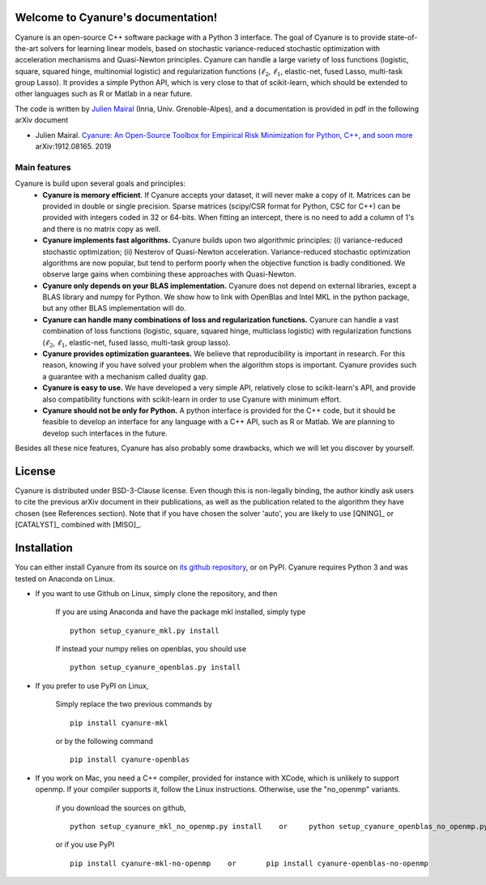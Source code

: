 Welcome to Cyanure's documentation!
===================================
Cyanure is an open-source C++ software package with a Python 3 interface. 
The goal of Cyanure is to provide state-of-the-art solvers for learning linear models,
based on stochastic variance-reduced stochastic optimization with
acceleration mechanisms and Quasi-Newton principles.
Cyanure can handle a large variety of loss functions (logistic, square,
squared hinge, multinomial logistic) and regularization functions (:math:`\ell_2`,
:math:`\ell_1`, elastic-net, fused Lasso, multi-task group Lasso).
It provides a simple Python API, which is very close to that of scikit-learn,
which should be extended to other languages such as R or Matlab in a near future.

The code is written by `Julien Mairal <http://julien.mairal.org>`_ (Inria, Univ. Grenoble-Alpes), and 
a documentation is provided in pdf in the following arXiv document

* Julien Mairal. `Cyanure: An Open-Source Toolbox for Empirical Risk Minimization for Python, C++, and soon more <https://arxiv.org/abs/1912.08165>`_ arXiv:1912.08165.  2019 

Main features
-------------
Cyanure is build upon several goals and principles:
   * **Cyanure is memory efficient**. If Cyanure accepts your dataset, it will
     never make a copy of it. Matrices can be provided in double or single
     precision. Sparse matrices (scipy/CSR format for Python, CSC for C++) can
     be provided with integers coded in 32 or 64-bits. When fitting an
     intercept, there is no need to add a column of 1's and there is no matrix
     copy as well. 
   * **Cyanure implements fast algorithms.** Cyanure builds upon two algorithmic principles: (i) variance-reduced stochastic optimization; (ii) Nesterov of Quasi-Newton acceleration. Variance-reduced stochastic optimization algorithms are now popular, but tend to perform poorly when the objective function is badly conditioned. We observe large gains when combining these approaches with Quasi-Newton. 
   * **Cyanure only depends on your BLAS implementation.** Cyanure does not depend on external libraries, except a BLAS library and numpy for Python. We show how to link with OpenBlas and Intel MKL in the python package, but any other BLAS implementation will do.
   * **Cyanure can handle many combinations of loss and regularization functions.** Cyanure can handle a vast combination of loss functions (logistic, square, squared hinge, multiclass logistic) with regularization functions (:math:`\ell_2`, :math:`\ell_1`, elastic-net, fused lasso, multi-task group lasso).
   * **Cyanure provides optimization guarantees.** We believe that reproducibility is important in research. For this reason, knowing if you have solved your problem when the algorithm stops is important. Cyanure provides such a guarantee with a mechanism called duality gap.
   * **Cyanure is easy to use.** We have developed a very simple API, relatively close to scikit-learn's API, and provide also compatibility functions with scikit-learn in order to use Cyanure with minimum effort.
   * **Cyanure should not be only for Python.** A python interface is provided for the C++ code, but it should be feasible to develop an interface for any language with a C++ API, such as R or Matlab. We are planning to develop such interfaces in the future.

Besides all these nice features, Cyanure has also probably some drawbacks, which we will let you discover by yourself.  


License
=======
Cyanure is distributed under BSD-3-Clause license. Even though this is non-legally binding, the author kindly ask users to cite the previous arXiv document in their publications, as well as the publication related to the algorithm they have chosen (see References section). 
Note that if you have chosen the solver 'auto', you are likely to use [QNING]_ or [CATALYST]_ combined with [MISO]_.


Installation
============

You can either install Cyanure from its source on `its github repository <https://github.com/jmairal/cyanure>`_, or on PyPI. 
Cyanure requires Python 3 and was tested on Anaconda on Linux.

* If you want to use Github on Linux, simply clone the repository, and then

   If you are using Anaconda and have the package mkl installed, simply type 
   ::
      python setup_cyanure_mkl.py install

   If instead your numpy relies on openblas, you should use
   ::
      python setup_cyanure_openblas.py install

* If you prefer to use PyPI on Linux, 
  
   Simply replace the two previous commands by
   ::
      pip install cyanure-mkl 

   or by the following command
   ::
      pip install cyanure-openblas

* If you work on Mac, you need a C++ compiler, provided for instance with XCode, which is unlikely to support openmp. If your compiler supports it, follow the Linux instructions. Otherwise, use the "no_openmp" variants.

   if you download the sources on github, 
   ::
      python setup_cyanure_mkl_no_openmp.py install    or     python setup_cyanure_openblas_no_openmp.py install

   or if you use PyPI
   ::
      pip install cyanure-mkl-no-openmp    or       pip install cyanure-openblas-no-openmp   

.. image:: logo-inria-scientifique-couleur.jpg 
   :width: 35%
.. image:: erc-logo.gif
   :width: 15%
.. image:: logo_miai.jpg
   :width: 20%
